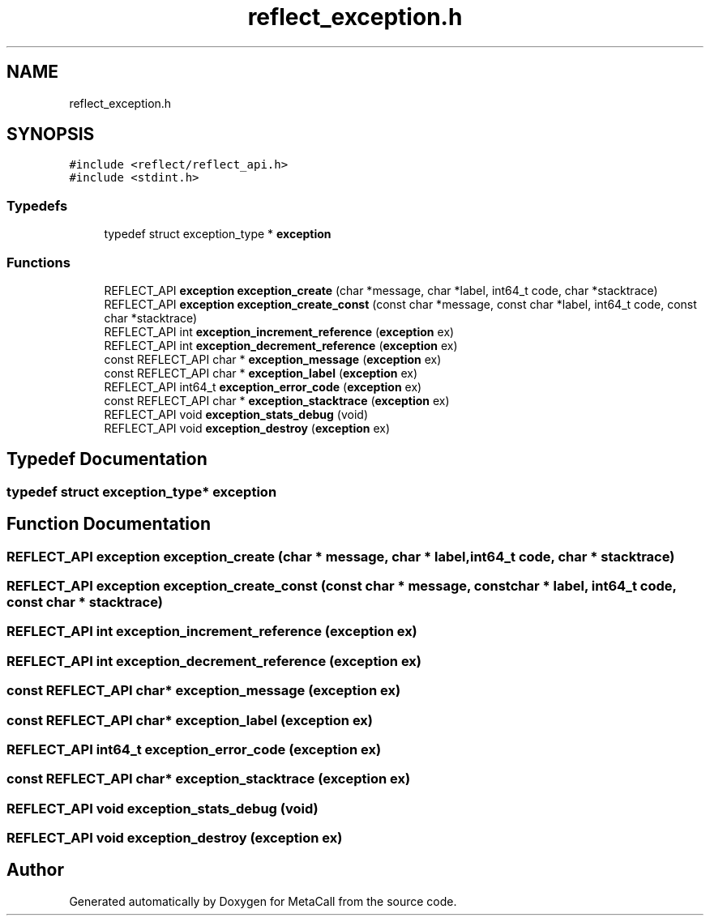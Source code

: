 .TH "reflect_exception.h" 3 "Fri Oct 21 2022" "Version 0.5.37.bcb1f0a69648" "MetaCall" \" -*- nroff -*-
.ad l
.nh
.SH NAME
reflect_exception.h
.SH SYNOPSIS
.br
.PP
\fC#include <reflect/reflect_api\&.h>\fP
.br
\fC#include <stdint\&.h>\fP
.br

.SS "Typedefs"

.in +1c
.ti -1c
.RI "typedef struct exception_type * \fBexception\fP"
.br
.in -1c
.SS "Functions"

.in +1c
.ti -1c
.RI "REFLECT_API \fBexception\fP \fBexception_create\fP (char *message, char *label, int64_t code, char *stacktrace)"
.br
.ti -1c
.RI "REFLECT_API \fBexception\fP \fBexception_create_const\fP (const char *message, const char *label, int64_t code, const char *stacktrace)"
.br
.ti -1c
.RI "REFLECT_API int \fBexception_increment_reference\fP (\fBexception\fP ex)"
.br
.ti -1c
.RI "REFLECT_API int \fBexception_decrement_reference\fP (\fBexception\fP ex)"
.br
.ti -1c
.RI "const REFLECT_API char * \fBexception_message\fP (\fBexception\fP ex)"
.br
.ti -1c
.RI "const REFLECT_API char * \fBexception_label\fP (\fBexception\fP ex)"
.br
.ti -1c
.RI "REFLECT_API int64_t \fBexception_error_code\fP (\fBexception\fP ex)"
.br
.ti -1c
.RI "const REFLECT_API char * \fBexception_stacktrace\fP (\fBexception\fP ex)"
.br
.ti -1c
.RI "REFLECT_API void \fBexception_stats_debug\fP (void)"
.br
.ti -1c
.RI "REFLECT_API void \fBexception_destroy\fP (\fBexception\fP ex)"
.br
.in -1c
.SH "Typedef Documentation"
.PP 
.SS "typedef struct exception_type* \fBexception\fP"

.SH "Function Documentation"
.PP 
.SS "REFLECT_API \fBexception\fP exception_create (char * message, char * label, int64_t code, char * stacktrace)"

.SS "REFLECT_API \fBexception\fP exception_create_const (const char * message, const char * label, int64_t code, const char * stacktrace)"

.SS "REFLECT_API int exception_increment_reference (\fBexception\fP ex)"

.SS "REFLECT_API int exception_decrement_reference (\fBexception\fP ex)"

.SS "const REFLECT_API char* exception_message (\fBexception\fP ex)"

.SS "const REFLECT_API char* exception_label (\fBexception\fP ex)"

.SS "REFLECT_API int64_t exception_error_code (\fBexception\fP ex)"

.SS "const REFLECT_API char* exception_stacktrace (\fBexception\fP ex)"

.SS "REFLECT_API void exception_stats_debug (void)"

.SS "REFLECT_API void exception_destroy (\fBexception\fP ex)"

.SH "Author"
.PP 
Generated automatically by Doxygen for MetaCall from the source code\&.
